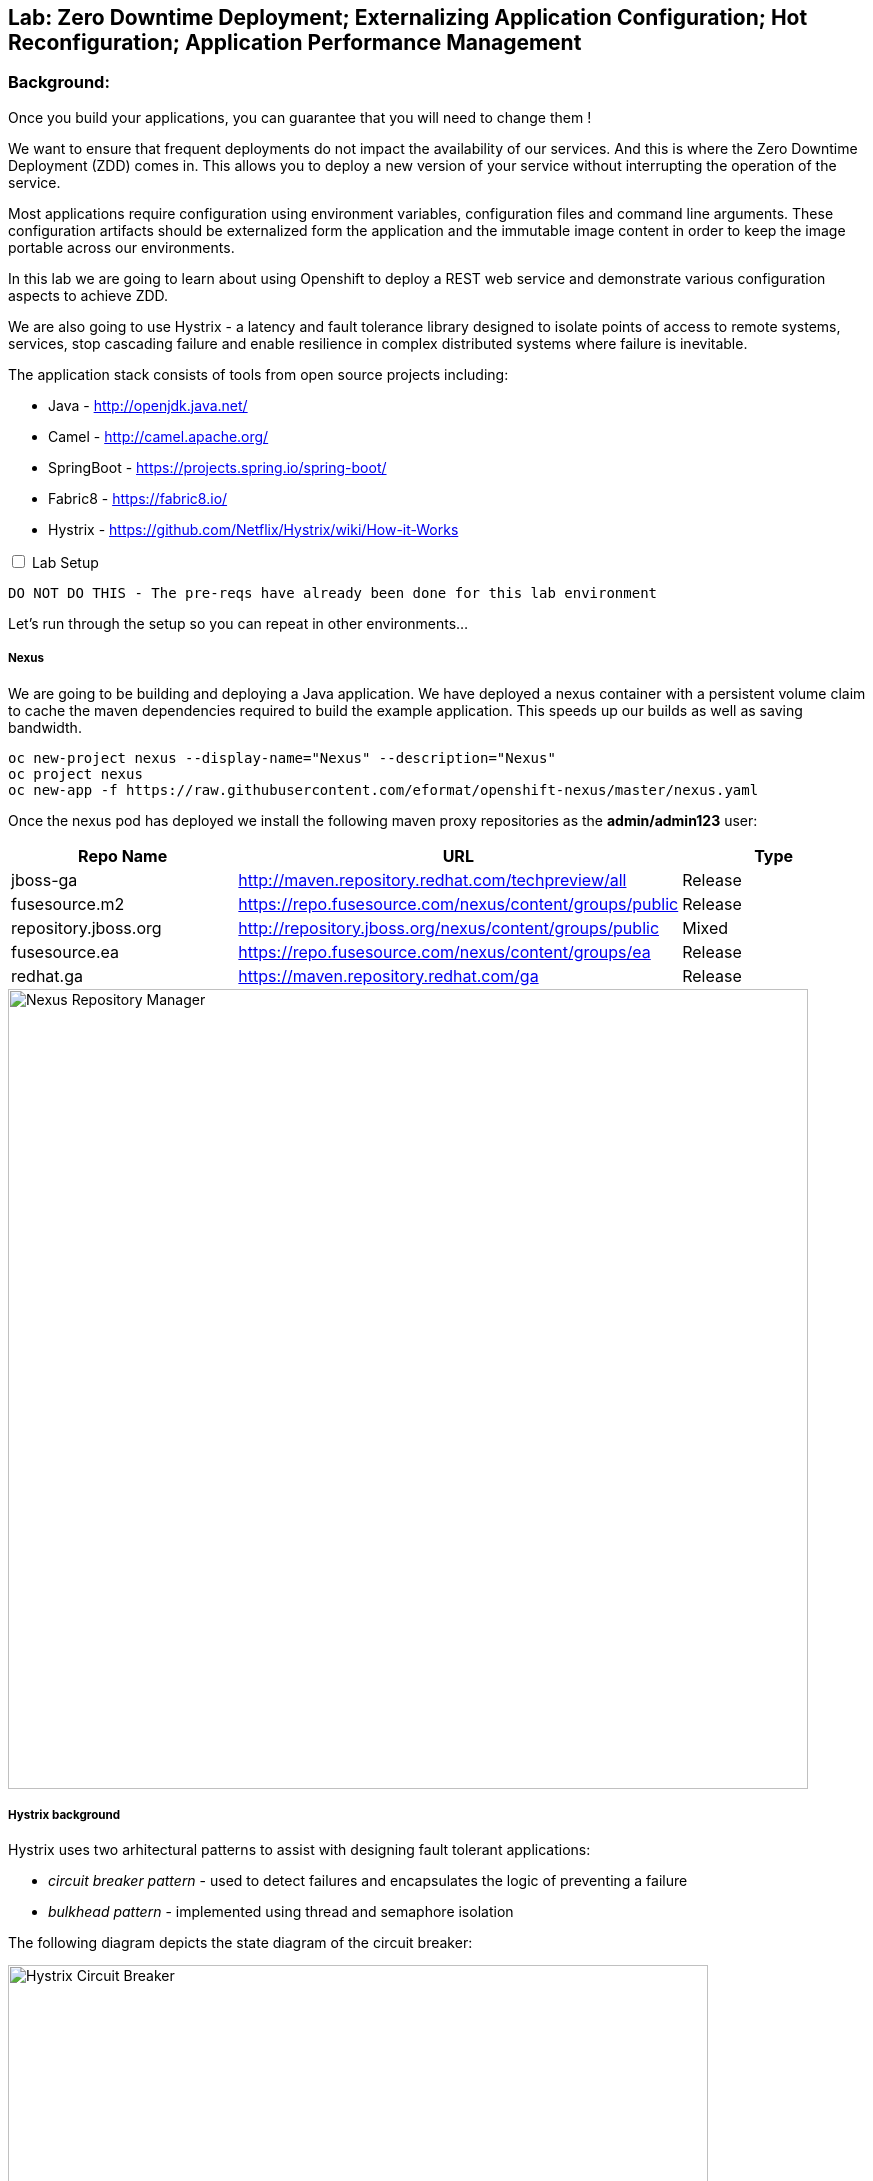 ## Lab: Zero Downtime Deployment; Externalizing Application Configuration; Hot Reconfiguration; Application Performance Management

### Background: 
Once you build your applications, you can guarantee that you will need to change them !

We want to ensure that frequent deployments do not impact the availability of our services. And this is where the Zero Downtime Deployment
(ZDD) comes in. This allows you to deploy a new version of your service without interrupting the operation of the service.

Most applications require configuration using environment variables, configuration files and command line arguments. These configuration artifacts
should be externalized form the application and the immutable image content in order to keep the image portable across our environments.

In this lab we are going to learn about using Openshift to deploy a REST web service and demonstrate various configuration aspects to achieve ZDD.

We are also going to use Hystrix - a latency and fault tolerance library designed to isolate points of access to remote systems, services, stop cascading failure and enable resilience in complex distributed systems where failure is inevitable.

The application stack consists of tools from open source projects including:

- Java - http://openjdk.java.net/
- Camel - http://camel.apache.org/
- SpringBoot - https://projects.spring.io/spring-boot/
- Fabric8 - https://fabric8.io/
- Hystrix - https://github.com/Netflix/Hystrix/wiki/How-it-Works

++++ 
<input id="toggle" type="checkbox" unchecked>
<label for="toggle">Lab Setup</label>
<div class="sect2" id="expand"><section>
++++

`DO NOT DO THIS - The pre-reqs have already been done for this lab environment` 

Let's run through the setup so you can repeat in other environments...

##### Nexus

We are going to be building and deploying a Java application. We have deployed a nexus container with a persistent volume claim to cache the
 maven dependencies required to build the example application. This speeds up our builds as well as saving bandwidth.

[source]
---- 
oc new-project nexus --display-name="Nexus" --description="Nexus"
oc project nexus
oc new-app -f https://raw.githubusercontent.com/eformat/openshift-nexus/master/nexus.yaml
----

Once the nexus pod has deployed we install the following maven proxy repositories as the *admin/admin123* user:

[options="header"]
|=======
| Repo Name | URL | Type
| jboss-ga | http://maven.repository.redhat.com/techpreview/all | Release
| fusesource.m2 | https://repo.fusesource.com/nexus/content/groups/public | Release
| repository.jboss.org | http://repository.jboss.org/nexus/content/groups/public | Mixed
| fusesource.ea | https://repo.fusesource.com/nexus/content/groups/ea | Release
| redhat.ga | https://maven.repository.redhat.com/ga | Release
|=======

image::/images/28-nexus-repos.png[Nexus Repository Manager,800,align="center"]

##### Hystrix background

Hystrix uses two arhitectural patterns to assist with designing fault tolerant applications:

* _circuit breaker pattern_ - used to detect failures and encapsulates the logic of preventing a failure
* _bulkhead pattern_ - implemented using thread and semaphore isolation

The following diagram depicts the state diagram of the circuit breaker:

image::/images/circuit-breaker-states.png[Hystrix Circuit Breaker,700,align="center"]

It is based on electrical circuits - so when operating correctly the circuit is closed (green). When a failure occurs, the breaker trips (red) and a fast failover occurs. In our example we fail from *service1* to *service2*. The circuit breaker retries periodically to connect to the original service (yellow) which is called half-open and if successful resets the circuit breaker.

The Hystrix dashboard shows a graphical representation of the traffic flows (note the numbers are a 10 second rolling count).

image::/images/dashboard-annoted-circuit-640-hystrix.png[Hystrix Dashboard,700,align="center"]

We also use a component called the turbine server to help aggregate the Hytrix stream data.

++++
</div></section>
++++

### Now you get your hands dirty.

We are going to build and deploy two application services and once client application.

Login and create a project for our applications:

[source]
---- 
oc login -u {{USER_NAME}} -p {{USER_PASSWORD}}
oc new-project hystrixdemo-{{USER_NAME}} --display-name="Hystrix Demo" --description="Hystrix Demo"
----

We are going to allow our default service account to *view* the kubernetes api (this is for our spring hot reload function later on)

[source]
---- 
oc policy add-role-to-user view --serviceaccount=default -n $(oc project -q)
----

Lets use S2I to build and deploy our three applications. We use pull java dependencies from our local Nexus instance.

Build and deploy *service1*

[source]
----
oc process -f https://raw.githubusercontent.com/eformat/camel-example-hystrix/master/service1/service1-template.yaml | oc create -f-
----

Build and deploy *service2*

[source]
----
oc process -f https://raw.githubusercontent.com/eformat/camel-example-hystrix/master/service2/service2-template.yaml | oc create -f-
----

Build and deploy *client*

[source]
----
oc process -f https://raw.githubusercontent.com/eformat/camel-example-hystrix/master/client/client-template.yaml | oc create -f-
----

Builds should start and the java dependencies will be pulled from the Nexus server. It should take a couple of minutes for the builds to complete.

Once the image has been built and deployed to the registry, three pods should be running.

image::/images/hystrix-apps-running-pods.png[SpringBoot APM Pod,1000,align="center"]

We can test *service1* from the CLI or from the browser

++++
<pre class="highlight">
<code>curl $(oc get routes/camel-example-hystrix-service1 --template='&#123;{ .spec.host }}')/service1
Default Property Hello - Service1  - from pod: camel-example-hystrix-service1-1-l51s1</code>
</pre>
++++

Similarly for *service2*

++++
<pre class="highlight">
<code>curl $(oc get routes/camel-example-hystrix-service2 --template='&#123;{ .spec.host }}')/service2
Service2-</code>
</pre>
++++

We can see the client at work by looking at the pod logs, and if all goes well it will be calling *service1* once every second:

[source]
----
oc logs $(oc get pods -l app=camel-example-hystrix-client -o name)

...
2017-08-15 08:53:25.885  INFO 1 --- [timer://trigger] route1 :  Client request: 41
2017-08-15 08:53:25.897  INFO 1 --- [timer://trigger] route1 : Client response: Default Property Hello - Service1 41 - from pod: camel-example-hystrix-service1-1-80zj6
----

### Configuring application behaviour

##### Application properties files

*Service1* gives us a _default_ response set in the _application.properties_ file:

The `Default Prop Hi` greeting is set in the spring application properties file

* https://github.com/eformat/camel-example-hystrix/blob/master/service1/src/main/resources/application.properties#L48

image::/images/28-spring-properties.png[Spring Properties File,600,align="center"]

This is bound into the application using the spring @ConfigurationProperties annotation

* https://github.com/eformat/camel-example-hystrix/blob/master/service1/src/main/java/sample/camel/Service1ConfigBean.java#L7

image::/images/28-spring-properties-annotation.png[Spring Configuration,600,align="center"]

##### Environment variables, Deployment strategies

Lets change the Greeting message using an environment variable:

[source]
----
oc env dc/camel-example-hystrix-service1 GREETING="Environment Variable Hi "
----

By changing the deployment configuration, we will trigger a new deployment. If we browse to our *service1* application you might see an HTTP 503, this is because the jvm and our application is in the process of restarting:

image::/images/28-spring-503.png[HTTP 503 Unavailable,400,align="center"]

The default deployment strategy in OpenShift is the `Rolling` strategy. The rolling strategy performs a rolling update of our application. OpenShift offers *health checks* when deploying our application that tell us when the application is alive - *liveness* and ready to accept user requests - *readiness*.

It is crucial for correct deployment behaviour that we set them appropriately for our application. We can do this from the command line or web-ui. Lets define a liveness check for our container that performs a simple shell command (echo), and a readiness check on our API using the spring actuator */health* status that is built in:

[source]
----
oc set probe dc/camel-example-hystrix-service1 --liveness -- echo ok
oc set probe dc/camel-example-hystrix-service1 --readiness --open-tcp=8080 --initial-delay-seconds=5 --timeout-seconds=2
----

If we watch the deployment in the web-ui - we can see that the old pod is not stopped and removed until the new pod deployment has successfully passed our defined liveness and readiness health check probes.

image::/images/28-rolling-deployment.png[Rolling Deployment Strategy,900,align="center"]

Now, once deployment has finished, lets try testing our environment variable configured service in swagger

image::/images/28-env-var-service.png[Enviornment Variable Helloservice,800,align="center"]

Yes - it returns the environment variable version of our greeting.

How did we achieve this? by using setting a preference in our Java code to return an environment variable (as exposed in our container runtime) over the property file:

* https://github.com/eformat/camel-example-hystrix/blob/master/service1/src/main/java/sample/camel/Service1ConfigBean.java#L17

image::/images/28-env-var-code.png[Enviornment Variable Code,600,align="center"]

##### Config Maps, Hot Reload

The `ConfigMap` object in OpenShift provides mechanisms to provide configuration data to the application container while keeping the application images both portable across environments and independent of OpenShift Container Platform. A `ConfigMap` can be used to store key-value properties, configuration files, JSON blobs and alike.

Lets remove our GREETING environment variable we set previously:

[source]
----
oc env dc/camel-example-hystrix-service1 GREETING-
----

And use a ConfigMap to configure our application instead (if you are not using bash shell, it may be easier to copy the yaml into a file instead to create the ConfigMap)

[source]
----
oc apply -f - <<EOF
kind: ConfigMap
apiVersion: v1
metadata:
  name: service1
data:
  application.yaml: |-
    service1:
      greeting: ConfigMap Hello 
EOF
----

Now when we test our API, we should see this greeting

image::/images/28-config-map-service.png[ConfigMap Helloservice,600,align="center"]

Our config map greeting has been loaded into out application. If we examine the logs, we can see that a pod/container restart `did not` occur?

Looking at the application logs, we can see what has happened:

image::/images/28-config-map-hotreload.png[Spring Cloud Kubernetes,1200,align="center"]

The application has reloaded the Spring Context (without restarting the JVM) when we changed the ConfigMap

We are making use of `Spring Cloud Kubernetes` - https://github.com/fabric8io/spring-cloud-kubernetes to discover when changes occur to our project

image::/images/28-spring-cloud-kubernetes.png[Spring Cloud Kubernetes,1200,align="center"]

We can `Hot Reload` the config map

[source]
----
oc apply -f - <<EOF
kind: ConfigMap
apiVersion: v1
metadata:
  name: service1
data:
  application.yaml: |-
    service1:
      greeting: hot hot hot  
EOF
----

image::/images/28-hot-reload.png[Hot Reload,600,align="center"]

### Hystrix

Lets deploy the Hystrix and Turbine servers to our project using a template

[source]
----
oc process -f https://raw.githubusercontent.com/eformat/camel-example-hystrix/master/kubeflix/kubeflix.json | oc create -f-
----

Once deployed, you can browse to the Hystrix Dashboard and select *monitor stream*.

image::/images/hystrix-start.png[Hot Reload,600,align="center"]

You should be able to see our client application:

image::/images/hystrix-stream.png[Hot Reload,600,align="center"]

The magic here is labelling our client service with *hystrix.enabled=true* (which is done in the template).

image::/images/hystrix-label.png[Hot Reload,1200,align="center"]

You could also use the _oc label_ command if you needed to apply it manually to a service.

The turbine server looks for any services with this annotation and loads its data from the */hystrix.stream* endpoint on the client. This is generated by the camel library component:

* https://github.com/eformat/camel-example-hystrix/blob/master/client/src/main/java/sample/camel/ClientRoute.java#L15

image::/images/hystrix-client.png[Hot Reload,600,align="center"]

##### Testing circuit failure

Lets test it out. Tail the client logs in a console or from the web ui:

[source]
----
oc logs $(oc get pods -l app=camel-example-hystrix-client -o name)
----

Also, have the Hystrix web ui open on a web page.

Now scale down *service1* to zero pods:

image::/images/hystrix-service1-scale-down.png[Scale down,800,align="center"]

Watch the circuit *Open* and the client failover to *service2* without dropping a service increment (110 -> 111). The I/O Exception in the logs is the hystrix circuit trying to connect to *service1*

image::/images/hystrix-circuit-open-logs.png[Circuit Open,1000,align="center"]

The Hystrix dashboard shows we are on service1-fallback (which is service2):

image::/images/hystrix-circuit-dashboard.png[Dashboard,600,align="center"]

If we scale *service1* back up to 1 we should see the circuit close again and the client logs return to printing *service1* output.

image::/images/hystrix-closed.png[Dashboard,800,align="center"]

##### Hawt.io

The base Java image also support the hawt.io console (exposes JMX over REST). You can open the java console

image::/images/28-open-java-console.png[Open Java Console,600,align="center"]

to see your Camel Routes in real-time, drill-down into the source code, debug and trace in real-time your camel application

image::/images/28-hawtio-camel-route.png[Hawt.io Camel Routes,1000,align="center"]

as well as see summary attributes

image::/images/28-camel-messages.png[Camel Route Attributes,1000,align="center"]


### Summary

Congratulations ! You have successfully:

- created and deployed three springboot microservices
- configured liveness and readiness probes that allow rolling deployment of the service
- used configuration maps, environment variables and properties files to configure your application
- hot reloaded the springboot jvm when the configuration changes
- used a circuit breaker to automatically failover when your service has an outage
